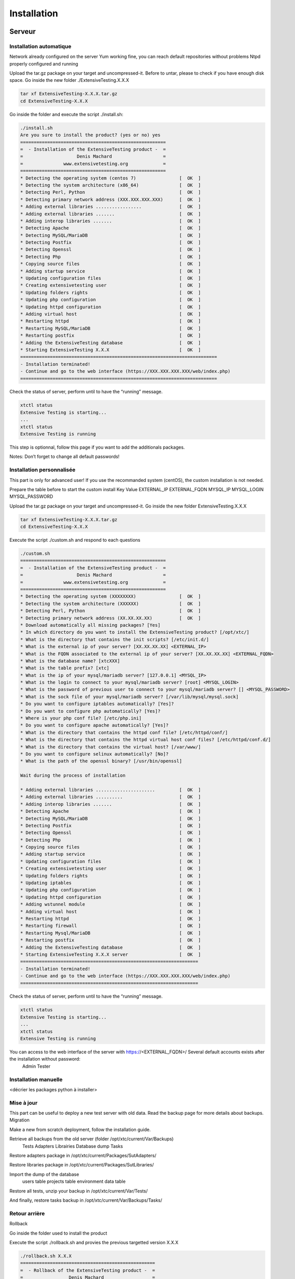Installation
============

Serveur
-------

Installation automatique
~~~~~~~~~~~~~~~~~~~~~~~~

Network already configured on the server
Yum working fine, you can reach default repositories without problems
Ntpd properly configured and running

Upload the tar.gz package on your target and uncompressed-it. Before to untar, please to check if you have enough disk space. Go inside the new folder ./ExtensiveTesting.X.X.X

.. code-block:: bash

	tar xf ExtensiveTesting-X.X.X.tar.gz
	cd ExtensiveTesting-X.X.X
	

Go inside the folder and execute the script ./install.sh:

.. code-block:: bash

	./install.sh
	Are you sure to install the product? (yes or no) yes
	======================================================
	=  - Installation of the ExtensiveTesting product -  =
	=                    Denis Machard                   =
	=               www.extensivetesting.org             =
	======================================================
	* Detecting the operating system (centos 7)                [  OK  ]
	* Detecting the system architecture (x86_64)               [  OK  ]
	* Detecting Perl, Python                                   [  OK  ]
	* Detecting primary network address (XXX.XXX.XXX.XXX)      [  OK  ]
	* Adding external libraries .................              [  OK  ]
	* Adding external libraries .......                        [  OK  ]
	* Adding interop libraries .......                         [  OK  ]
	* Detecting Apache                                         [  OK  ]
	* Detecting MySQL/MariaDB                                  [  OK  ]
	* Detecting Postfix                                        [  OK  ]
	* Detecting Openssl                                        [  OK  ]
	* Detecting Php                                            [  OK  ]
	* Copying source files                                     [  OK  ]
	* Adding startup service                                   [  OK  ]
	* Updating configuration files                             [  OK  ]
	* Creating extensivetesting user                           [  OK  ]
	* Updating folders rights                                  [  OK  ]
	* Updating php configuration                               [  OK  ]
	* Updating httpd configuration                             [  OK  ]
	* Adding virtual host                                      [  OK  ]
	* Restarting httpd                                         [  OK  ]
	* Restarting MySQL/MariaDB                                 [  OK  ]
	* Restarting postfix                                       [  OK  ]
	* Adding the ExtensiveTesting database                     [  OK  ]
	* Starting ExtensiveTesting X.X.X                          [  OK  ]
	=========================================================================
	- Installation terminated!
	- Continue and go to the web interface (https://XXX.XXX.XXX.XXX/web/index.php)
	=========================================================================
	

Check the status of server, perform until to have the “running” message.

.. code-block:: bash

	xtctl status
	Extensive Testing is starting...
	...
	xtctl status
	Extensive Testing is running
	

This step is optionnal, follow this page if you want to add the additionals packages.

Notes:  Don’t forget to change all default passwords!

	
Installation personnalisée
~~~~~~~~~~~~~~~~~~~~~~~~

This part is only for advanced user! If you use the recommanded system (centOS), the custom installation is not needed.

Prepare the table before to start the custom install
Key 	Value
EXTERNAL_IP 	
EXTERNAL_FQDN 	
MYSQL_IP 	
MYSQL_LOGIN 	
MYSQL_PASSWORD 	

Upload the tar.gz package on your target and uncompressed-it. Go inside the new folder ExtensiveTesting.X.X.X

.. code-block:: bash

	tar xf ExtensiveTesting-X.X.X.tar.gz
	cd ExtensiveTesting-X.X.X
	

Execute the script ./custom.sh and respond to each questions

.. code-block:: bash

	./custom.sh
	======================================================
	=  - Installation of the ExtensiveTesting product -  =
	=                    Denis Machard                   =
	=               www.extensivetesting.org             =
	======================================================
	* Detecting the operating system (XXXXXXXX)                [  OK  ]
	* Detecting the system architecture (XXXXXX)               [  OK  ]
	* Detecting Perl, Python                                   [  OK  ]
	* Detecting primary network address (XX.XX.XX.XX)          [  OK  ]
	* Download automatically all missing packages? [Yes] 
	* In which directory do you want to install the ExtensiveTesting product? [/opt/xtc/]
	* What is the directory that contains the init scripts? [/etc/init.d/]
	* What is the external ip of your server? [XX.XX.XX.XX] <EXTERNAL_IP>
	* What is the FQDN associated to the external ip of your server? [XX.XX.XX.XX] <EXTERNAL_FQDN>
	* What is the database name? [xtcXXX]
	* What is the table prefix? [xtc]
	* What is the ip of your mysql/mariadb server? [127.0.0.1] <MYSQL_IP>
	* What is the login to connect to your mysql/mariadb server? [root] <MYSQL_LOGIN>
	* What is the password of previous user to connect to your mysql/mariadb server? [] <MYSQL_PASSWORD>
	* What is the sock file of your mysql/mariadb server? [/var/lib/mysql/mysql.sock]
	* Do you want to configure iptables automatically? [Yes]?
	* Do you want to configure php automatically? [Yes]?
	* Where is your php conf file? [/etc/php.ini]
	* Do you want to configure apache automatically? [Yes]?
	* What is the directory that contains the httpd conf file? [/etc/httpd/conf/]
	* What is the directory that contains the httpd virtual host conf files? [/etc/httpd/conf.d/]
	* What is the directory that contains the virtual host? [/var/www/]
	* Do you want to configure selinux automatically? [No]?
	* What is the path of the openssl binary? [/usr/bin/openssl]

	Wait during the process of installation

	* Adding external libraries ......................         [  OK  ]
	* Adding external libraries ..........                     [  OK  ]
	* Adding interop libraries .......                         [  OK  ]
	* Detecting Apache                                         [  OK  ]
	* Detecting MySQL/MariaDB                                  [  OK  ]
	* Detecting Postfix                                        [  OK  ]
	* Detecting Openssl                                        [  OK  ]
	* Detecting Php                                            [  OK  ]
	* Copying source files                                     [  OK  ]
	* Adding startup service                                   [  OK  ]
	* Updating configuration files                             [  OK  ]
	* Creating extensivetesting user                           [  OK  ]
	* Updating folders rights                                  [  OK  ]
	* Updating iptables                                        [  OK  ]
	* Updating php configuration                               [  OK  ]
	* Updating httpd configuration                             [  OK  ]
	* Adding wstunnel module                                   [  OK  ]
	* Adding virtual host                                      [  OK  ]
	* Restarting httpd                                         [  OK  ]
	* Restarting firewall                                      [  OK  ]
	* Restarting Mysql/MariaDB                                 [  OK  ]
	* Restarting postfix                                       [  OK  ]
	* Adding the ExtensiveTesting database                     [  OK  ]
	* Starting ExtensiveTesting X.X.X server                   [  OK  ]
	==================================================================
	- Installation terminated!
	- Continue and go to the web interface (https://XXX.XXX.XXX.XXX/web/index.php)
	==================================================================
	

Check the status of server, perform until to have the “running” message.

.. code-block:: bash

	xtctl status
	Extensive Testing is starting...
	...
	xtctl status
	Extensive Testing is running
	

You can access to the web interface of the server with https://<EXTERNAL_FQDN>/ Several default accounts exists after the installation without password:
	Admin
	Tester

Installation manuelle
~~~~~~~~~~~~~~~~~~~~~
	
<décrier les packages python à installer>

Mise à jour
~~~~~~~~~~~

This part can be useful to deploy a new test server with old data. Read the backup page for more details about backups.
Migration

Make a new from scratch deployment, follow the installation guide.

Retrieve all backups from the old server (folder /opt/xtc/current/Var/Backups)
	Tests
	Adapters
	Librairies
	Database dump
	Tasks

Restore adapters package in /opt/xtc/current/Packages/SutAdapters/

Restore libraries package in /opt/xtc/current/Packages/SutLibraries/

Import the dump of the database
	users table
	projects table
	environment data table

Restore all tests, unzip your backup in /opt/xtc/current/Var/Tests/

And finally, restore tasks backup in /opt/xtc/current/Var/Backups/Tasks/

	
Retour arrière
~~~~~~~~~~~

Rollback

Go inside the folder used to install the product

Execute the script ./rollback.sh and provies the previous targetted version X.X.X

.. code-block:: bash

	./rollback.sh X.X.X
	==================================================
	=  - Rollback of the ExtensiveTesting product -  =
	=                 Denis Machard                  =
	=            www.extensivetesting.org            =
	==================================================
	* Detecting the operating system                           [  OK  ]
	* Detecting the system architecture                        [  OK  ]
	* Stopping the ExtensiveTesting server                     [  OK  ]
	* Rollbacking to ExtensiveTesting-X.X.X                    [  OK  ]
	* Restarting the ExtensiveTesting server                   [  OK  ]
	=========================================================================
	- Rollback terminated!
	=========================================================================
	

Désintallation
~~~~~~~~~~~~~~

Uninstall

Go inside the folder used to install the product

Execute the script ./uninstall.sh

.. code-block:: bash

	./uninstall.sh 
	===================================================
	=  - Uninstall of the ExtensiveTesting product -  =
	=                 Denis Machard                   =
	=            www.extensivetesting.org             =
	===================================================
	* Detecting the operating system                           [  OK  ]
	* Detecting the system architecture                        [  OK  ]
	* Stopping the ExtensiveTesting server                     [  OK  ]
	* Stopping httpd                                           [  OK  ]
	* Removing the ExtensiveTesting database                   [  OK  ]
	* Removing the ExtensiveTesting source                     [  OK  ]
	* Removing the ExtensiveTesting service                    [  OK  ]
	* Removing ExtensiveTesting user                           [  OK  ]
	* Restoring php                                            [  OK  ]
	* Removing httpd configuration                             [  OK  ]
	* Restarting httpd                                         [  OK  ]
	=========================================================================
	- Uninstallation terminated!
	=========================================================================
	

Notes:   If errors occurred during uninstall, you can retry and continue the uninstallation with the option force.

	
Déploiement
~~~~~~~~~~~

Push a new client

Use this feature can be useful to dispatch to all testers a new version of the client.

Deploy a new client version for Windows
Deploy a new client version for Linux

Deploy a new client version for Windows

Go to the folder <INSTALL_PATH>/current/Packages/Client

Upload the new Windows version in the folder /win32/ or /win64/

[ win32]# ls
ExtensiveTesting_Client_X.X.X_Setup.exe

No restart needed, just re-deploy the new client as below:

.. code-block:: bash
	./xtctl deploy
	Deploying clients.(ExtensiveTestingClient_X.X.X_Setup.exe)
	Deploying tools.(ExtensiveTestingToolbox_X.X.X_Setup.exe)
	Deploying portable clients... (No client)
	Deploying portable tools... (No client)
	

Deploy a new client version for Linux

Go to the folder <INSTALL_PATH>/current/Packages/Client

Upload the new version in the folder /linux2/

[ linux2]# ls
ExtensiveTesting_Client_X.X.X_Setup.tar.gz

No restart needed, just re-deploy the new client as below:

.. code-block:: bash
	./xtctl deploy
	Deploying clients.(ExtensiveTestingClient_X.X.X_Setup.exe)
	Deploying tools.(ExtensiveTestingToolbox_X.X.X_Setup.exe)
	Deploying portable clients... (No client)
	Deploying portable tools... (No client)
	

Client
------

Installation Windows
~~~~~~~~~~~~~~~~~~~~

Installer for Windows

Go to your online test center and navigate in the menu to Overview > Packages. Download the Windows package.

Execute the package ExtensiveTestingClient_XX.XX.XX_<32bit|64bit>_Setup.exe, read and accept the license agreement and click on Next.

You are ready to install the client. Click on the button Install.

Click on Finish. Read the release notes if you want.

Click on the icon to open the application

Portable version for Windows

Use the portable version if you have restricted rights on your Windows pc. Go to your online test center and navigate in the menu to Overview > Packages. Download the portable version.

Unzip the file ExtensiveTestingClient_XX.XX.XX_<32bit|64bit>_Portable.zip and go inside.

Click on ExtensiveTestingClient.exe to open the client.


	
Installation Linux
~~~~~~~~~~~~~~~~~~



Go to your online test center and navigate in the menu to Overview > Packages. Download the Linux package.

Untar the file ExtensiveTestingClient_XX.XX.XX_Setup.tar.gz and go inside.

Execute the file ./ExtensiveTestingClient

	
Mise à jour
~~~~~~~~~~~

Automatic or manual mode are supported to update the client. Client binaries are stored on the server and can be downloaded by tester.
Manual Update

The user can also check manually from the menu Get Started > Check for update The other way is to download the package directly from the web interface.
Automatic Update

Open the application and connect to the test center with your account.

A popup appears to inform of the availability of a new client. Click on the button Download and wait during the download.

When the download is finished, click on OK to close the popup. After that, the application is closed automatically too.

Go the folder Update in the installation directory and execute the new package. Install the client as usual without remove the previous version to keep the configuration.

Notes:  The update of the client with a major version is mandatory!

	
Boite à outils
--------------

Installation Windows
~~~~~~~~~~~~~~~~~~~~

Installer for Windows

Connect to the test center and go to the menu Overview > Packages > Toolbox. Download the toolbox package according to your environment (Windows or Linux)

Execute the package ExtensiveTestingToolbox_XX.XX.XX_<32bit|64bit>_Setup.exe

Accept the license

Select components to install, select all by default

Follow steps of the wizard installation. The installation takes some minutes. When the installation is terminated, open-it! A shortcut is also available on your desktop. The toolbox is automatically installed on the startup folder of the operating system.

Portable version for Windows

Use the portable version if you have restricted rights on your Windows pc. Go to your online test center and navigate in the menu to Overview > Packages. Download the portable version.

Unzip the file ExtensiveTestingToolbox_XX.XX.XX_<32bit|64bit>_Portable.zip and go inside.

Execute the file ExtensiveTestingToolbox.exe to open the toolbox.


	
Installation Linux
~~~~~~~~~~~~~~~~~~



Go to your online test center and navigate in the menu to Overview > Packages. Download the Linux package.

Untar the file ExtensiveTestingToolbox_XX.XX.XX_Setup.tar.gz and go inside.

Execute the script ./toolagent or ./toolprobe to display the help

./toolagent
Command line tool launcher


Usage: ./toolagent [test-server-ip] [test-server-port] [ssl-support] [ftp|sikulix|socket|dummy|database|selenium|gateway-sms|command|soapui|file|adb|ssh] [tool-name] [tool-description] [[proxy-ip] [proxy-port]]


* Server parameters
[test-server-ip]: your test server ip or hostname. This option is mandatory.
[test-server-port]: your test server port. This option is mandatory.
[ssl-support=True/False]: ssl support. This option is mandatory.


* Tools parameters
[Values expected: ftp|sikulix|socket|dummy|database|selenium|gateway-sms|command|soapui|file|adb|ssh]: tool type to start. This option is mandatory.
[tool-name]: The tool name. This option is mandatory.
[tool-description]: The tool description. This option is mandatory.


* Proxy parameters
[proxy-ip]: proxy address. This option is optional.
[proxy-port]: proxy port. This option is optional.


./toolprobe
Command line tool launcher


Usage: ./toolprobe [test-server-ip] [test-server-port] [ssl-support] [dummy|textual|network|file] [tool-name] [tool-description] [[proxy-ip] [proxy-port]]


* Server parameters
[test-server-ip]: your test server ip or hostname. This option is mandatory.
[test-server-port]: your test server port. This option is mandatory.
[ssl-support=True/False]: ssl support. This option is mandatory.


* Tools parameters
[Values expected: dummy|textual|network|file]: tool type to start. This option is mandatory.
[tool-name]: The tool name. This option is mandatory.
[tool-description]: The tool description. This option is mandatory.


* Proxy parameters
[proxy-ip]: proxy address. This option is optional.
[proxy-port]: proxy port. This option is optional.


	
Mise à jour
~~~~~~~~~~~

La mise à jour de la boites à outils est à faire manuellement.
Il faut récupérer le paquet depuis le site internet ou bien depuis le serveur de test.

La mise à jour nécessite
 - supprimer la version courante
 - ajouter la nouvelle version et reconfigurer les agents ou sondes à redémarrer.
 
.. notes: La mise à jour automatique n'est pas encore supportée.